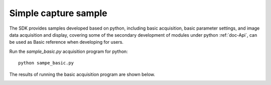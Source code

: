 Simple capture sample
=======================

The SDK provides samples developed based on python, including basic acquisition, basic parameter settings, and
image data acquisition and display, covering some of the secondary development of modules under python :ref:`doc-Api`, can be used as
Basic reference when developing for users.

Run the *sample_basic.py* acquisition program for python::

   python sampe_basic.py

The results of running the basic acquisition program are shown below.

.. image:: imageP/win_P2.jpg 